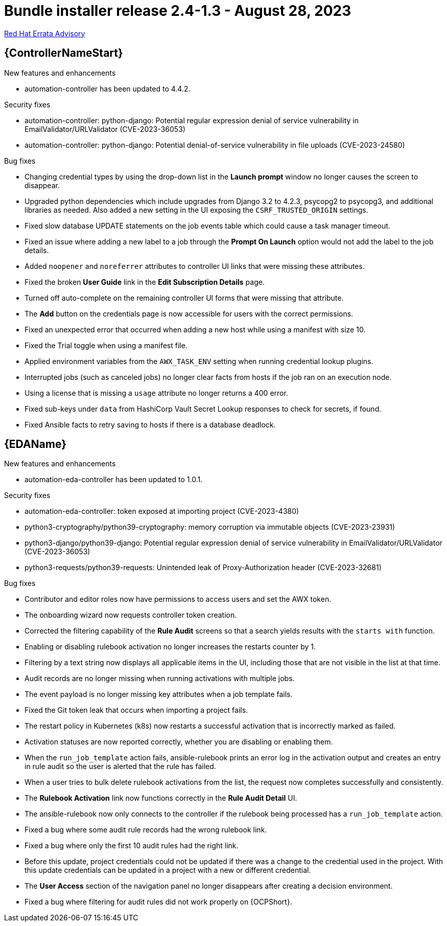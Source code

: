 // This is the release notes file for AAP 2.4 bundle installer release 2.4-1.3 dated August 28, 2023

= Bundle installer release 2.4-1.3 - August 28, 2023

link:https://access.redhat.com/errata/RHBA-2023:4782[Red Hat Errata Advisory]

//Automation controller
== {ControllerNameStart}

.New features and enhancements

* automation-controller has been updated to 4.4.2.

.Security fixes

* automation-controller: python-django: Potential regular expression denial of service vulnerability in EmailValidator/URLValidator (CVE-2023-36053)

* automation-controller: python-django: Potential denial-of-service vulnerability in file uploads (CVE-2023-24580)

.Bug fixes

* Changing credential types by using the drop-down list in the *Launch prompt* window no longer causes the screen to disappear.

* Upgraded python dependencies which include upgrades from Django 3.2 to 4.2.3, psycopg2 to psycopg3, and additional libraries as needed. Also added a new setting in the UI exposing the `CSRF_TRUSTED_ORIGIN` settings.

* Fixed slow database UPDATE statements on the job events table which could cause a task manager timeout.

* Fixed an issue where adding a new label to a job through the *Prompt On Launch* option would not add the label to the job details.

* Added `noopener` and `noreferrer` attributes to controller UI links that were missing these attributes.

* Fixed the broken *User Guide* link in the *Edit Subscription Details* page.

* Turned off auto-complete on the remaining controller UI forms that were missing that attribute.

* The *Add* button on the credentials page is now accessible for users with the correct permissions.

* Fixed an unexpected error that occurred when adding a new host while using a manifest with size 10.

* Fixed the Trial toggle when using a manifest file.

* Applied environment variables from the `AWX_TASK_ENV` setting when running credential lookup plugins.

* Interrupted jobs (such as canceled jobs) no longer clear facts from hosts if the job ran on an execution node.

* Using a license that is missing a `usage` attribute no longer returns a 400 error.

* Fixed sub-keys under `data` from HashiCorp Vault Secret Lookup responses to check for secrets, if found.

* Fixed Ansible facts to retry saving to hosts if there is a database deadlock.

//Event-Driven Ansible
== {EDAName}

.New features and enhancements

* automation-eda-controller has been updated to 1.0.1.

.Security fixes

* automation-eda-controller: token exposed at importing project (CVE-2023-4380)

* python3-cryptography/python39-cryptography: memory corruption via immutable objects (CVE-2023-23931)

* python3-django/python39-django: Potential regular expression denial of service vulnerability in EmailValidator/URLValidator (CVE-2023-36053)

* python3-requests/python39-requests: Unintended leak of Proxy-Authorization header (CVE-2023-32681)

.Bug fixes

* Contributor and editor roles now have permissions to access users and set the AWX token.

* The onboarding wizard now requests controller token creation.

* Corrected the filtering capability of the *Rule Audit* screens so that a search yields results with the `starts with` function.

* Enabling or disabling rulebook activation no longer increases the restarts counter by 1.

* Filtering by a text string now displays all applicable items in the UI, including those that are not visible in the list at that time.

* Audit records are no longer missing when running activations with multiple jobs.

* The event payload is no longer missing key attributes when a job template fails.

* Fixed the Git token leak that occurs when importing a project fails.

* The restart policy in Kubernetes (k8s) now restarts a successful activation that is incorrectly marked as failed.

* Activation statuses are now reported correctly, whether you are disabling or enabling them.

* When the `run_job_template` action fails, ansible-rulebook prints an error log in the activation output and creates an entry in rule audit so the user is alerted that the rule has failed.

* When a user tries to bulk delete rulebook activations from the list, the request now completes successfully and consistently.

* The *Rulebook Activation* link now functions correctly in the *Rule Audit Detail* UI.

* The ansible-rulebook now only connects to the controller if the rulebook being processed has a `run_job_template` action.

* Fixed a bug where some audit rule records had the wrong rulebook link.

* Fixed a bug where only the first 10 audit rules had the right link.

* Before this update, project credentials could not be updated if there was a change to the credential used in the project. With this update credentials can be updated in a project with a new or different credential.

* The *User Access* section of the navigation panel no longer disappears after creating a decision environment.

* Fixed a bug where filtering for audit rules did not work properly on {OCPShort}.
